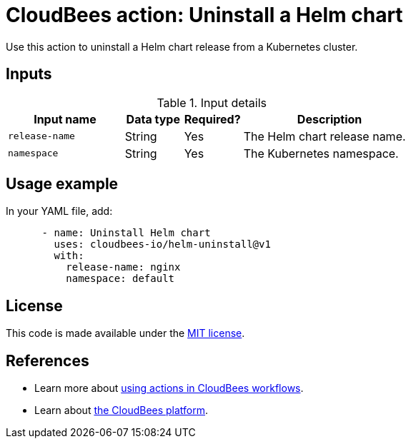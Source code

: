 = CloudBees action: Uninstall a Helm chart

Use this action to uninstall a Helm chart release from a Kubernetes cluster.

== Inputs

[cols="2a,1a,1a,3a",options="header"]
.Input details
|===

| Input name
| Data type
| Required?
| Description

| `release-name`
| String
| Yes
| The Helm chart release name.

| `namespace`
| String
| Yes
| The Kubernetes namespace.

|===

== Usage example

In your YAML file, add:

[source,yaml]
----
      - name: Uninstall Helm chart
        uses: cloudbees-io/helm-uninstall@v1
        with:
          release-name: nginx
          namespace: default

----

== License

This code is made available under the 
link:https://opensource.org/license/mit/[MIT license].

== References

* Learn more about link:https://docs.cloudbees.com/docs/cloudbees-saas-platform-actions/latest/[using actions in CloudBees workflows].
* Learn about link:https://docs.cloudbees.com/docs/cloudbees-saas-platform/latest/[the CloudBees platform].

